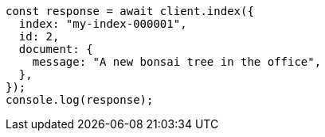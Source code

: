 // This file is autogenerated, DO NOT EDIT
// Use `node scripts/generate-docs-examples.js` to generate the docs examples

[source, js]
----
const response = await client.index({
  index: "my-index-000001",
  id: 2,
  document: {
    message: "A new bonsai tree in the office",
  },
});
console.log(response);
----
